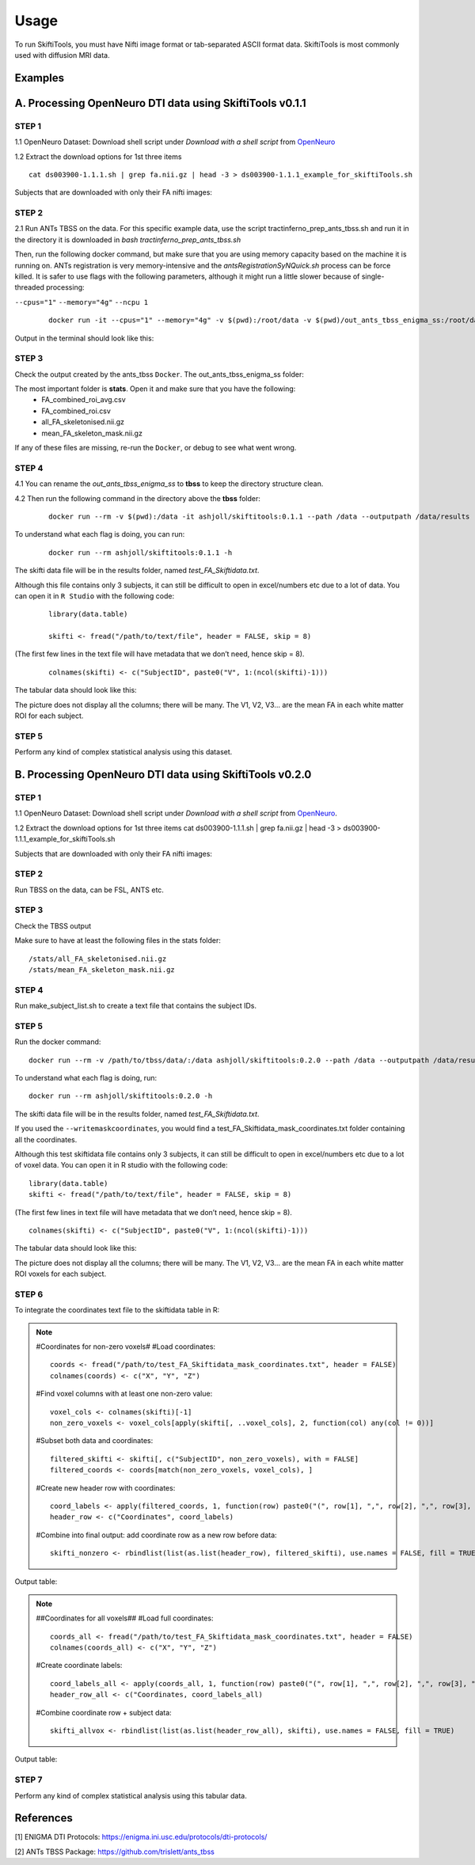######
Usage
######

To run SkiftiTools, you must have Nifti image format or tab-separated ASCII format data. SkiftiTools is most commonly used with diffusion MRI data.

Examples
--------

A. Processing OpenNeuro DTI data using SkiftiTools v0.1.1
-----------------------------------------------------------
*******
STEP 1
*******

1.1 OpenNeuro Dataset: Download shell script under *Download with a shell script* from `OpenNeuro <https://openneuro.org/datasets/ds003900/versions/1.1.1/download#>`_

1.2 Extract the download options for 1st three items ::
	
	cat ds003900-1.1.1.sh | grep fa.nii.gz | head -3 > ds003900-1.1.1_example_for_skiftiTools.sh

Subjects that are downloaded with only their FA nifti images:

.. image:: fig_usage_1.png

*******
STEP 2
*******

2.1 Run ANTs TBSS on the data.
For this specific example data, use the script tractinferno_prep_ants_tbss.sh and run it in the directory it is downloaded in *bash tractinferno_prep_ants_tbss.sh*

Then, run the following docker command, but make sure that you are using memory capacity based on the machine it is running on. ANTs registration is very memory-intensive and the *antsRegistrationSyNQuick.sh* process can be force killed. It is safer to use flags with the following parameters, although it might run a little slower because of single-threaded processing:

``--cpus="1"`` 
``--memory="4g"``
``--ncpu 1``
   ::

      docker run -it --cpus="1" --memory="4g" -v $(pwd):/root/data -v $(pwd)/out_ants_tbss_enigma_ss:/root/data/out_enigma haanme/ants_tbss:0.4.2 -i /root/data/IMAGELIST_ss_docker.csv -c /root/data/CASELIST.txt --modality FA --enigma --ncpu 1 -o /root/data/out_enigma


Output in the terminal should look like this:

.. image:: fig_usage_2.png

*******
STEP 3
*******

Check the output created by the ants_tbss ``Docker``. The out_ants_tbss_enigma_ss folder:

.. image:: fig_usage_3.png

The most important folder is **stats**. Open it and make sure that you have the following:
   - FA_combined_roi_avg.csv
   - FA_combined_roi.csv
   - all_FA_skeletonised.nii.gz
   - mean_FA_skeleton_mask.nii.gz

If any of these files are missing, re-run the ``Docker``, or debug to see what went wrong.

*******
STEP 4
*******

4.1 You can rename the *out_ants_tbss_enigma_ss* to **tbss** to keep the directory structure clean.

4.2 Then run the following command in the directory above the **tbss** folder: 
   ::
   
      docker run --rm -v $(pwd):/data -it ashjoll/skiftitools:0.1.1 --path /data --outputpath /data/results --TBSSsubfolder tbss --scalar FA --name test

To understand what each flag is doing, you can run: 
   ::
   
      docker run --rm ashjoll/skiftitools:0.1.1 -h

The skifti data file will be in the results folder, named *test_FA_Skiftidata.txt*.

Although this file contains only 3 subjects, it can still be difficult to open in excel/numbers etc due to a lot of data. You can open it in ``R Studio`` with the following code: 
   ::

      library(data.table)

      skifti <- fread("/path/to/text/file", header = FALSE, skip = 8)

(The first few lines in the text file will have metadata that we don’t need, hence skip = 8).
   ::
      
      colnames(skifti) <- c("SubjectID", paste0("V", 1:(ncol(skifti)-1)))

The tabular data should look like this:

.. image:: fig_usage_4.png

The picture does not display all the columns; there will be many. The V1, V2, V3... are the mean FA in each white matter ROI for each subject.

*******
STEP 5
*******

Perform any kind of complex statistical analysis using this dataset.


B. Processing OpenNeuro DTI data using SkiftiTools v0.2.0
----------------------------------------------------------
*******
STEP 1
*******

1.1 OpenNeuro Dataset:
Download shell script under *Download with a shell script* from `OpenNeuro <https://openneuro.org/datasets/ds003900/versions/1.1.1/download#>`_.

1.2 Extract the download options for 1st three items
cat ds003900-1.1.1.sh | grep fa.nii.gz | head -3 > ds003900-1.1.1_example_for_skiftiTools.sh


Subjects that are downloaded with only their FA nifti images:

.. image:: fig_usage_2_1.png

*******
STEP 2
*******

Run TBSS on the data, can be FSL, ANTS etc.


*******
STEP 3
*******
Check the TBSS output

.. image:: fig_usage_2_2.png

Make sure to have at least the following files in the stats folder:
::

	/stats/all_FA_skeletonised.nii.gz
	/stats/mean_FA_skeleton_mask.nii.gz


*******
STEP 4
*******

Run make_subject_list.sh to create a text file that contains the subject IDs.

*******
STEP 5
*******

Run the docker command: ::

	docker run --rm -v /path/to/tbss/data/:/data ashjoll/skiftitools:0.2.0 --path /data --outputpath /data/results --TBSSsubfolder tbss --subjectsfile /data/subject_list.txt --scalars FA --name test --writemaskcoordinates Yes

To understand what each flag is doing, run: ::

	docker run --rm ashjoll/skiftitools:0.2.0 -h

The skifti data file will be in the results folder, named *test_FA_Skiftidata.txt*.

If you used the ``--writemaskcoordinates``, you would find a test_FA_Skiftidata_mask_coordinates.txt folder containing all the coordinates.

Although this test skiftidata file contains only 3 subjects, it can still be difficult to open in excel/numbers etc due to a lot of voxel data. You can open it in R studio with the following code: ::

	library(data.table)
	skifti <- fread("/path/to/text/file", header = FALSE, skip = 8)

(The first few lines in text file will have metadata that we don’t need, hence skip = 8). ::

	colnames(skifti) <- c("SubjectID", paste0("V", 1:(ncol(skifti)-1)))


The tabular data should look like this: 

.. image:: fig_usage_2_3.png

The picture does not display all the columns; there will be many. The V1, V2, V3... are the mean FA in each white matter ROI voxels for each subject.


*******
STEP 6
*******

To integrate the coordinates text file to the skiftidata table in R:

.. note::
	
	#Coordinates for non-zero voxels#
	#Load coordinates::
	
		coords <- fread("/path/to/test_FA_Skiftidata_mask_coordinates.txt", header = FALSE)
		colnames(coords) <- c("X", "Y", "Z")

	#Find voxel columns with at least one non-zero value::
	
		voxel_cols <- colnames(skifti)[-1]
		non_zero_voxels <- voxel_cols[apply(skifti[, ..voxel_cols], 2, function(col) any(col != 0))]
	
	#Subset both data and coordinates::

		filtered_skifti <- skifti[, c("SubjectID", non_zero_voxels), with = FALSE]
		filtered_coords <- coords[match(non_zero_voxels, voxel_cols), ]


	#Create new header row with coordinates::
	
		coord_labels <- apply(filtered_coords, 1, function(row) paste0("(", row[1], ",", row[2], ",", row[3], ")"))
		header_row <- c("Coordinates", coord_labels)

	#Combine into final output: add coordinate row as a new row before data::
		
		skifti_nonzero <- rbindlist(list(as.list(header_row), filtered_skifti), use.names = FALSE, fill = TRUE)


Output table:

.. image:: fig_usage_2_4.png

.. note:: 
	##Coordinates for all voxels##
	#Load full coordinates::
	
		coords_all <- fread("/path/to/test_FA_Skiftidata_mask_coordinates.txt", header = FALSE)
		colnames(coords_all) <- c("X", "Y", "Z")

	#Create coordinate labels::
		
		coord_labels_all <- apply(coords_all, 1, function(row) paste0("(", row[1], ",", row[2], ",", row[3], ")"))
		header_row_all <- c("Coordinates, coord_labels_all)

	#Combine coordinate row + subject data::

		skifti_allvox <- rbindlist(list(as.list(header_row_all), skifti), use.names = FALSE, fill = TRUE)

Output table:

.. image:: fig_usage_2_5.png

*******
STEP 7
*******

Perform any kind of complex statistical analysis using this tabular data.



References
----------

[1] ENIGMA DTI Protocols: https://enigma.ini.usc.edu/protocols/dti-protocols/  

[2] ANTs TBSS Package: https://github.com/trislett/ants_tbss
